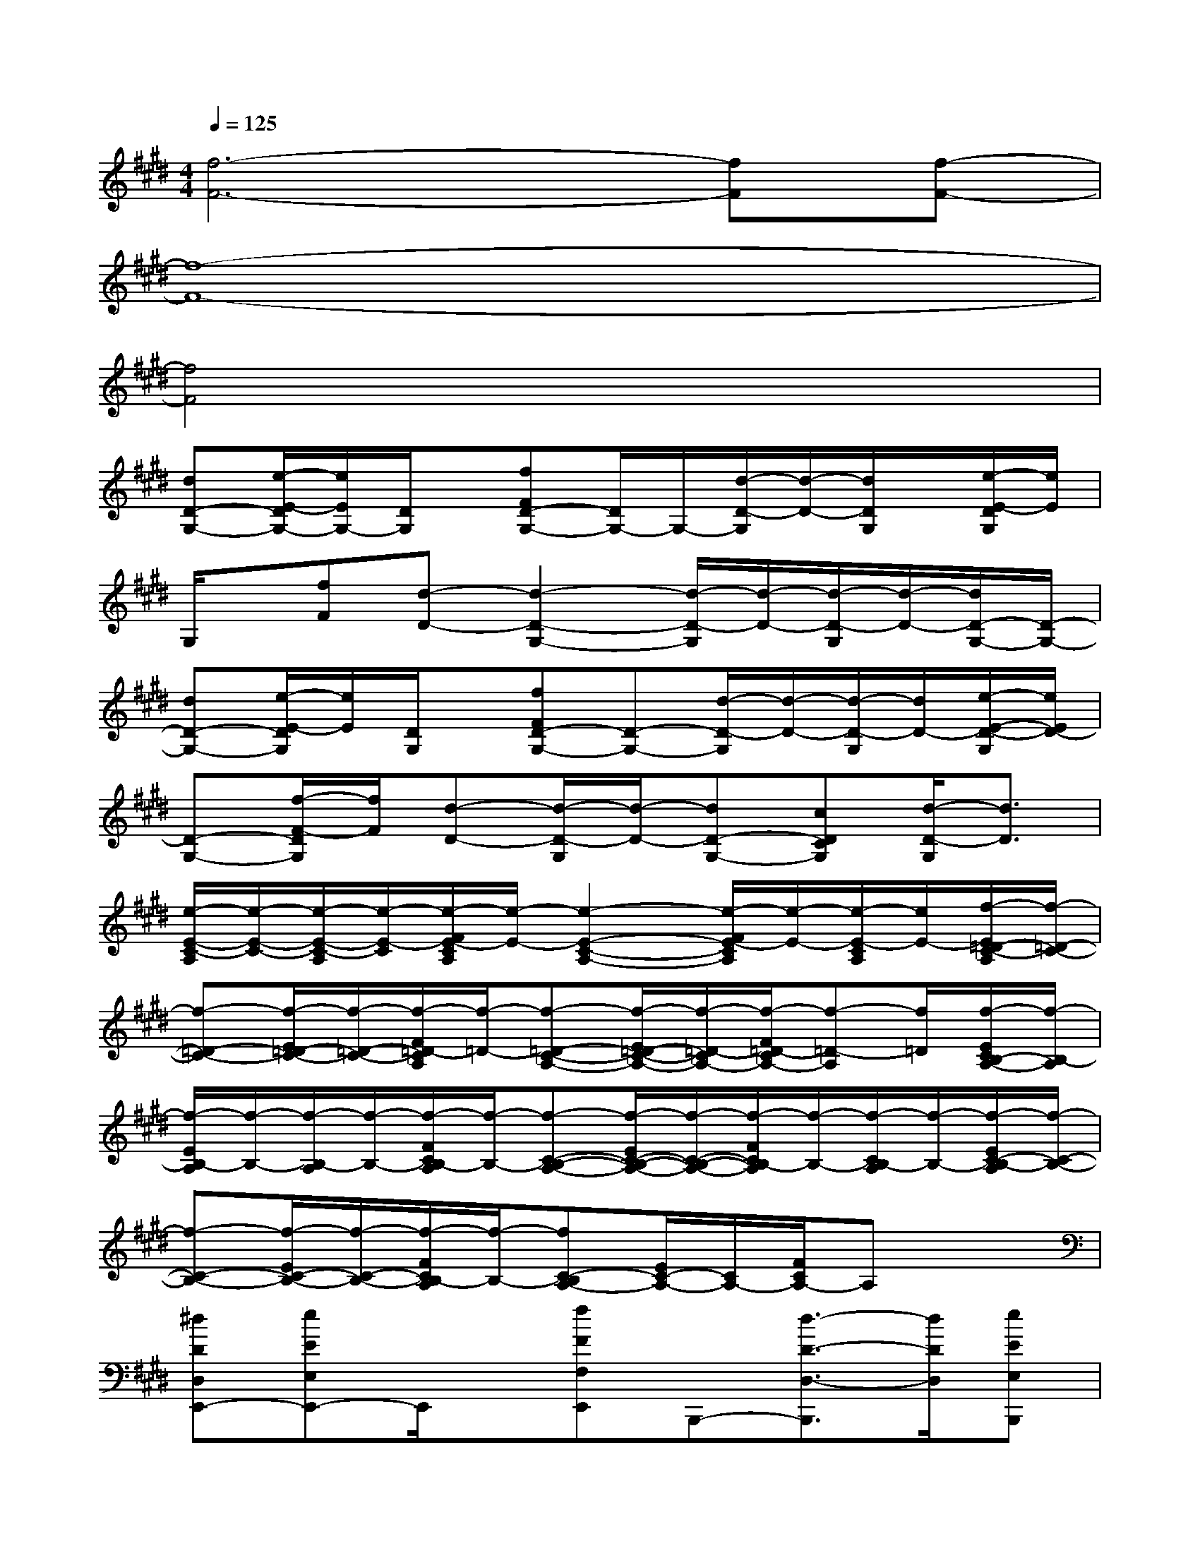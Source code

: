 X:1
T:
M:4/4
L:1/8
Q:1/4=125
K:E%4sharps
V:1
[f6-F6-][fF][f-F-]|
[f8-F8-]|
[f4F4]x4|
[dD-G,-][e/2-E/2-D/2G,/2-][e/2E/2G,/2-][D/2G,/2]x/2[fFD-G,-][D/2G,/2-]G,/2-[d/2-D/2-G,/2][d/2-D/2-][d/2D/2G,/2]x/2[e/2-E/2-D/2G,/2][e/2E/2]|
G,/2x/2[fF][d-D-][d2-D2-G,2-][d/2-D/2-G,/2][d/2-D/2-][d/2-D/2-G,/2][d/2-D/2-][d/2D/2-G,/2-][D/2-G,/2-]|
[dD-G,-][e/2-E/2-D/2G,/2][e/2E/2][D/2G,/2]x/2[fFD-G,-][D-G,-][d/2-D/2-G,/2][d/2-D/2-][d/2-D/2-G,/2][d/2D/2-][e/2-E/2-D/2-G,/2][e/2E/2D/2-]|
[D-G,-][f/2-F/2-D/2G,/2][f/2F/2][d-D-][d/2-D/2-G,/2][d/2-D/2-][dD-G,-][cDCG,][d/2-D/2-G,/2][d3/2D3/2]|
[e/2-E/2-C/2-A,/2][e/2-E/2-C/2-][e/2-E/2-C/2-A,/2][e/2-E/2-C/2][e/2-F/2E/2-C/2A,/2][e/2-E/2-][e2-E2-C2-A,2-][e/2-F/2E/2-C/2A,/2][e/2-E/2-][e/2-E/2-C/2A,/2][e/2E/2-][f/2-E/2=D/2-C/2-A,/2][f/2-=D/2-C/2-]|
[f-=D-C-][f/2-E/2=D/2-C/2-][f/2-=D/2-C/2-][f/2-F/2=D/2-C/2A,/2][f/2-=D/2-][f-=D-C-A,-][f/2-E/2=D/2-C/2-A,/2-][f/2-=D/2-C/2A,/2-][f/2-F/2=D/2-C/2A,/2-][f-=D-A,][f/2=D/2][f/2-E/2C/2B,/2-A,/2-][f/2-B,/2-A,/2]|
[f/2-E/2B,/2-A,/2][f/2-B,/2-][f/2-B,/2-A,/2][f/2-B,/2-][f/2-F/2C/2B,/2-A,/2][f/2-B,/2-][f-C-B,-A,-][f/2-E/2C/2-B,/2-A,/2-][f/2-C/2-B,/2-A,/2-][f/2-F/2C/2B,/2-A,/2][f/2-B,/2-][f/2-C/2B,/2-A,/2][f/2-B,/2-][f/2-E/2C/2-B,/2-A,/2][f/2-C/2-B,/2-]|
[f-C-B,-][f/2-E/2C/2-B,/2-][f/2-C/2-B,/2-][f/2-F/2C/2B,/2-A,/2][f/2-B,/2-][fC-B,A,-][E/2C/2-A,/2-][C/2A,/2-][F/2C/2A,/2-]A,x3/2|
[^dDD,E,,-][eEE,E,,-]E,,/2x/2[fFF,E,,]B,,,-[d3/2-D3/2-D,3/2-B,,,3/2][d/2D/2D,/2][eEE,B,,,]|
E,,-[fFF,E,,-][d/2-D/2-D,/2-E,,/2][d/2-D/2-D,/2-][d2-D2-D,2-E,,2][d-D-D,-B,,,][d-D-D,-E,,][dDD,B,,,]|
[dDD,C,,-][eEE,C,,-]C,,/2x/2[fFF,C,,]G,,-[d3/2-D3/2-D,3/2-G,,3/2][d/2D/2D,/2][eEE,G,,]|
C,,-[fFF,C,,-][d-D-D,-C,,][d2D2D,2C,2-][c/2-C/2-C,/2-G,,/2][c/2C/2C,/2][d-D-D,-C,,][dDD,G,,]|
[e3/2-E3/2-E,3/2-F,,3/2][e/2-E/2-E,/2-][e2-E2-E,2-F,,2-][e/2-E/2-E,/2-F,,/2][e/2-E/2-E,/2-][e-E-E,-F,,][eEE,E,,][=d-A,-F,-=D,,-]